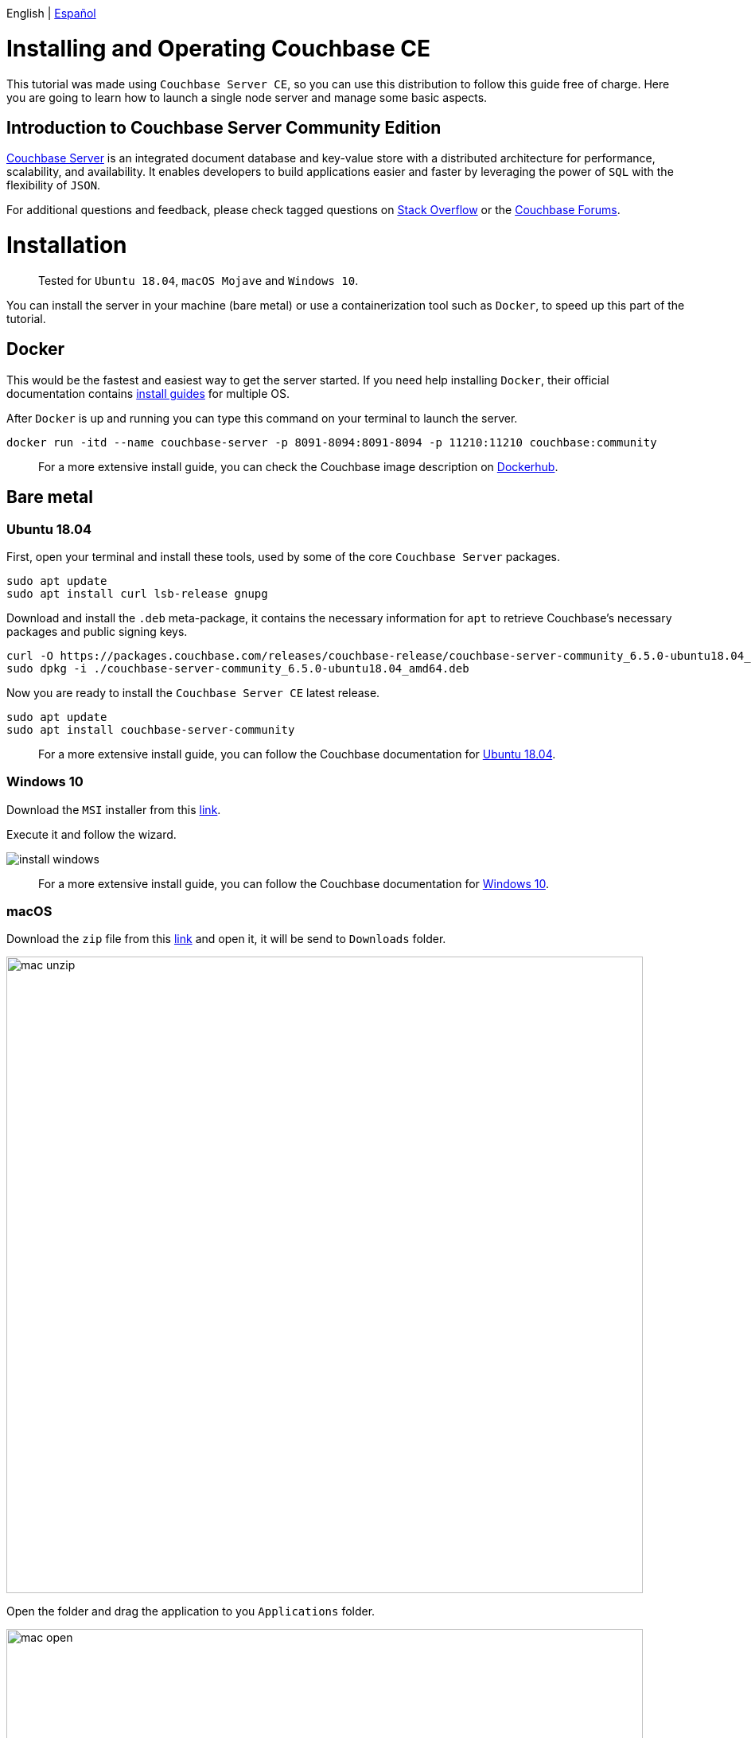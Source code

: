 // :doctype: book

English | link:./tutorial_es.html[Español]

= Installing and Operating Couchbase CE

This tutorial was made using `Couchbase Server CE`, so you can use this distribution to follow this guide free of charge. Here you are going to learn how to launch a single node server and manage some basic aspects.

== Introduction to Couchbase Server Community Edition

// - All of this was copied from Docker official image intro -

https://www.couchbase.com/products/server[Couchbase Server] is an integrated document database and key-value store with a distributed architecture for performance, scalability, and availability. It enables developers to build applications easier and faster by leveraging the power of `SQL` with the flexibility of `JSON`.

For additional questions and feedback, please check tagged questions on link:stackoverflow.com/questions/tagged/couchbase[Stack Overflow] or the https://forums.couchbase.com[Couchbase Forums].

= Installation

____
Tested for `Ubuntu 18.04`, `macOS Mojave` and `Windows 10`.
____

You can install the server in your machine (bare metal) or use a containerization tool such as `Docker`, to speed up this part of the tutorial.

== Docker

This would be the fastest and easiest way to get the server started. If you need help installing `Docker`, their official documentation contains https://docs.docker.com/install/[install guides] for multiple OS.

After `Docker` is up and running you can type this command on your terminal to launch the server.

[source,bash]
----
docker run -itd --name couchbase-server -p 8091-8094:8091-8094 -p 11210:11210 couchbase:community
----

____
For a more extensive install guide, you can check the Couchbase image description on https://hub.docker.com/_/couchbase[Dockerhub].
____

== Bare metal

=== Ubuntu 18.04

First, open your terminal and install these tools, used by some of the core `Couchbase Server` packages.

[source,bash]
----
sudo apt update
sudo apt install curl lsb-release gnupg
----

Download and install the `.deb` meta-package, it contains the necessary information for `apt` to retrieve Couchbase's necessary packages and public signing keys.

[source,bash]
----
curl -O https://packages.couchbase.com/releases/couchbase-release/couchbase-server-community_6.5.0-ubuntu18.04_amd64.deb
sudo dpkg -i ./couchbase-server-community_6.5.0-ubuntu18.04_amd64.deb
----

Now you are ready to install the `Couchbase Server CE` latest release.

[source,bash]
----
sudo apt update
sudo apt install couchbase-server-community
----

____
For a more extensive install guide, you can follow the Couchbase documentation for https://docs.couchbase.com/server/6.5/install/ubuntu-debian-install.html[Ubuntu 18.04].
____

=== Windows 10

Download the `MSI` installer from this https://www.couchbase.com/downloads/thankyou/community?product=couchbase-server&version=6.5.0&platform=windows&addon=false&beta=false[link].

Execute it and follow the wizard.

image::install_windows.gif[,]

____
For a more extensive install guide, you can follow the Couchbase documentation for https://docs.couchbase.com/server/6.5/install/install-package-windows.html[Windows 10].
____

=== macOS

Download the `zip` file from this https://www.couchbase.com/downloads/thankyou/community?product=couchbase-server&version=6.5.0&platform=osx&addon=false&beta=false[link] and open it, it will be send to `Downloads` folder.

image::mac_unzip.png[,800]

Open the folder and drag the application to you `Applications` folder.

image::mac_open.png[,800]

Double click the `Couchbase Server` application to start the server.

image::mac_installed.png[,800]

You can now use the navigation tab icon on the top right corner of your desktop to manage your server.

image:mac_bar.png[,300]
image:mac_bar_open.png[,300]

____
For a more extensive install guide, you can follow the Couchbase documentation for https://docs.couchbase.com/server/6.5/install/macos-install.html[macOS].
____

= Initialization

The server starts automatically after installation but you can manage this behavior, as shown https://docs.couchbase.com/server/6.5/install/startup-shutdown.html[here].

If everything went well during installation, when you open up your browser on http://localhost:8091 you should see the`` Web UI``.

image::couchbase_front.png[,500]

The next step will be to configure your server, so click on `Setup New Cluster`.

Choose a server name and an administrator with a password, these credentials must be saved for later use.

Now press `Finish With Defaults`, this should be enough to follow our tutorial. If you wish to better configure the server, up to your particular needs, follow this https://docs.couchbase.com/server/6.5/manage/manage-nodes/create-cluster.html#configure-couchbase-server[link].

image::init_server.gif[,800]

You now have a functional `Couchbase Server CE`.

= Next steps

We recommend you to follow our next tutorials, go to the link:../index.html[Home] page to find the full list.

Also, you could review https://docs.couchbase.com/home/index.html[Couchbase Documentation] to learn more about all sorts of topics.
